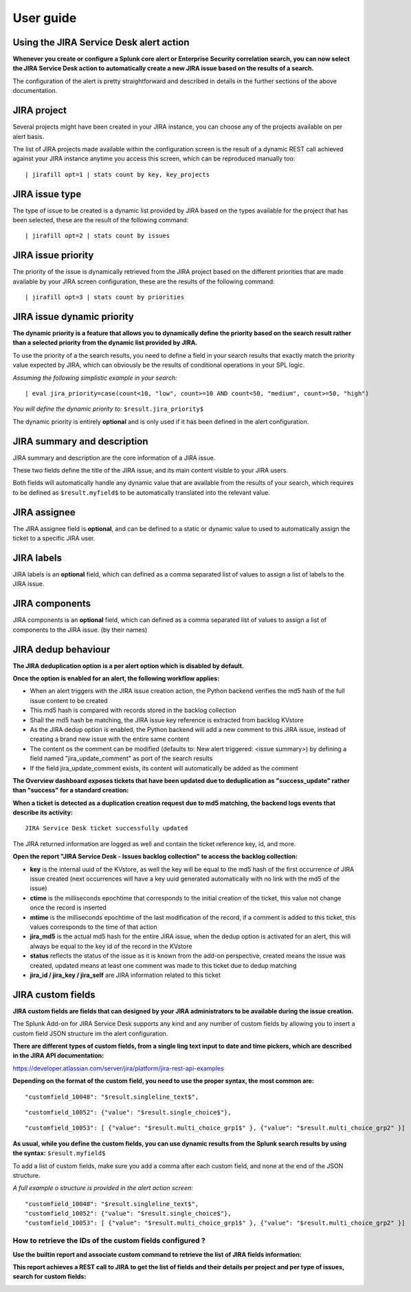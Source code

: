 User guide
##########

Using the JIRA Service Desk alert action
========================================

**Whenever you create or configure a Splunk core alert or Enterprise Security correlation search, you can now select the JIRA Service Desk action to automatically create a new JIRA issue based on the results of a search.**

.. image:: img/userguide1.png
   :alt: userguide1.png
   :align: center

The configuration of the alert is pretty straightforward and described in details in the further sections of the above documentation.

JIRA project
============

.. image:: img/userguide2.png
   :alt: userguide2.png
   :align: center

Several projects might have been created in your JIRA instance, you can choose any of the projects available on per alert basis.

The list of JIRA projects made available within the configuration screen is the result of a dynamic REST call achieved against your JIRA instance anytime you access this screen, which can be reproduced manually too:

::

    | jirafill opt=1 | stats count by key, key_projects

JIRA issue type
===============

.. image:: img/userguide3.png
   :alt: userguide3.png
   :align: center

The type of issue to be created is a dynamic list provided by JIRA based on the types available for the project that has been selected, these are the result of the following command:

::

    | jirafill opt=2 | stats count by issues

JIRA issue priority
===================

.. image:: img/userguide4.png
   :alt: userguide4.png
   :align: center

The priority of the issue is dynamically retrieved from the JIRA project based on the different priorities that are made available by your JIRA screen configuration, these are the results of the following command:

::

    | jirafill opt=3 | stats count by priorities

JIRA issue dynamic priority
===========================

.. image:: img/userguide5.png
   :alt: userguide5.png
   :align: center

**The dynamic priority is a feature that allows you to dynamically define the priority based on the search result rather than a selected priority from the dynamic list provided by JIRA.**

To use the priority of a the search results, you need to define a field in your search results that exactly match the priority value expected by JIRA, which can obviously be the results of conditional operations in your SPL logic.

*Assuming the following simplistic example in your search:*

::

    | eval jira_priority=case(count<10, "low", count>=10 AND count<50, "medium", count>=50, "high")

*You will define the dynamic priority to:* ``$result.jira_priority$``

The dynamic priority is entirely **optional** and is only used if it has been defined in the alert configuration.

JIRA summary and description
============================

.. image:: img/userguide6.png
   :alt: userguide6.png
   :align: center

JIRA summary and description are the core information of a JIRA issue.

These two fields define the title of the JIRA issue, and its main content visible to your JIRA users.

Both fields will automatically handle any dynamic value that are available from the results of your search, which requires to be defined as ``$result.myfield$`` to be automatically translated into the relevant value.

JIRA assignee
=============

.. image:: img/userguide7.png
   :alt: userguide7.png
   :align: center

The JIRA assignee field is **optional**, and can be defined to a static or dynamic value to used to automatically assign the ticket to a specific JIRA user.

JIRA labels
===========

.. image:: img/userguide8.png
   :alt: userguide8.png
   :align: center

JIRA labels is an **optional** field, which can defined as a comma separated list of values to assign a list of labels to the JIRA issue.

JIRA components
===============

.. image:: img/components.png
   :alt: components.png
   :align: center

JIRA components is an **optional** field, which can defined as a comma separated list of values to assign a list of components to the JIRA issue. (by their names)

JIRA dedup behaviour
====================

.. image:: img/jira_dedup1.png
   :alt: jira_dedup1.png
   :align: center

**The JIRA deduplication option is a per alert option which is disabled by default.**

**Once the option is enabled for an alert, the following workflow applies:**

- When an alert triggers with the JIRA issue creation action, the Python backend verifies the md5 hash of the full issue content to be created
- This md5 hash is compared with records stored in the backlog collection
- Shall the md5 hash be matching, the JIRA issue key reference is extracted from backlog KVstore
- As the JIRA dedup option is enabled, the Python backend will add a new comment to this JIRA issue, instead of creating a brand new issue with the entire same content
- The content os the comment can be modified (defaults to: New alert triggered: <issue summary>) by defining a field named "jira_update_comment" as port of the search results
- If the field jira_update_comment exists, its content will automatically be added as the comment

**The Overview dashboard exposes tickets that have been updated due to deduplication as "success_update" rather than "success" for a standard creation:**

.. image:: img/jira_dedup2.png
   :alt: jira_dedup2.png
   :align: center

**When a ticket is detected as a duplication creation request due to md5 matching, the backend logs events that describe its activity:**

::

    JIRA Service Desk ticket successfully updated

The JIRA returned information are logged as well and contain the ticket reference key, id, and more.

**Open the report "JIRA Service Desk - Issues backlog collection" to access the backlog collection:**

- **key** is the internal uuid of the KVstore, as well the key will be equal to the md5 hash of the first occurrence of JIRA issue created (next occurrences will have a key uuid generated automatically with no link with the md5 of the issue)
- **ctime** is the milliseconds epochtime that corresponds to the initial creation of the ticket, this value not change once the record is inserted
- **mtime** is the milliseconds epochtime of the last modification of the record, if a comment is added to this ticket, this values corresponds to the time of that action
- **jira_md5** is the actual md5 hash for the entire JIRA issue, when the dedup option is activated for an alert, this will always be equal to the key id of the record in the KVstore
- **status** reflects the status of the issue as it is known from the add-on perspective, created means the issue was created, updated means at least one comment was made to this ticket due to dedup matching
- **jira_id / jira_key / jira_self** are JIRA information related to this ticket

.. image:: img/jira_dedup3.png
   :alt: jira_dedup3.png
   :align: center

JIRA custom fields
==================

.. image:: img/userguide9.png
   :alt: userguide9.png
   :align: center

**JIRA custom fields are fields that can designed by your JIRA administrators to be available during the issue creation.**

The Splunk Add-on for JIRA Service Desk supports any kind and any number of custom fields by allowing you to insert a custom field JSON structure im the alert configuration.

**There are different types of custom fields, from a single ling text input to date and time pickers, which are described in the JIRA API documentation:**

https://developer.atlassian.com/server/jira/platform/jira-rest-api-examples

.. image:: img/userguide10.png
   :alt: userguide10.png
   :align: center

**Depending on the format of the custom field, you need to use the proper syntax, the most common are:**

::

    "customfield_10048": "$result.singleline_text$",

::

    "customfield_10052": {"value": "$result.single_choice$"},

::

    "customfield_10053": [ {"value": "$result.multi_choice_grp1$" }, {"value": "$result.multi_choice_grp2" }]

**As usual, while you define the custom fields, you can use dynamic results from the Splunk search results by using the syntax:** ``$result.myfield$``

To add a list of custom fields, make sure you add a comma after each custom field, and none at the end of the JSON structure.

*A full example o structure is provided in the alert action screen:*

::

    "customfield_10048": "$result.singleline_text$",
    "customfield_10052": {"value": "$result.single_choice$"},
    "customfield_10053": [ {"value": "$result.multi_choice_grp1$" }, {"value": "$result.multi_choice_grp2" }]

How to retrieve the IDs of the custom fields configured ?
---------------------------------------------------------

**Use the builtin report and associate custom command to retrieve the list of JIRA fields information:**

.. image:: img/userguide_getfields1.png
   :alt: userguide_getfields1.png
   :align: center

**This report achieves a REST call to JIRA to get the list of fields and their details per project and per type of issues, search for custom fields:**

.. image:: img/userguide_getfields2.png
   :alt: userguide_getfields2.png
   :align: center
